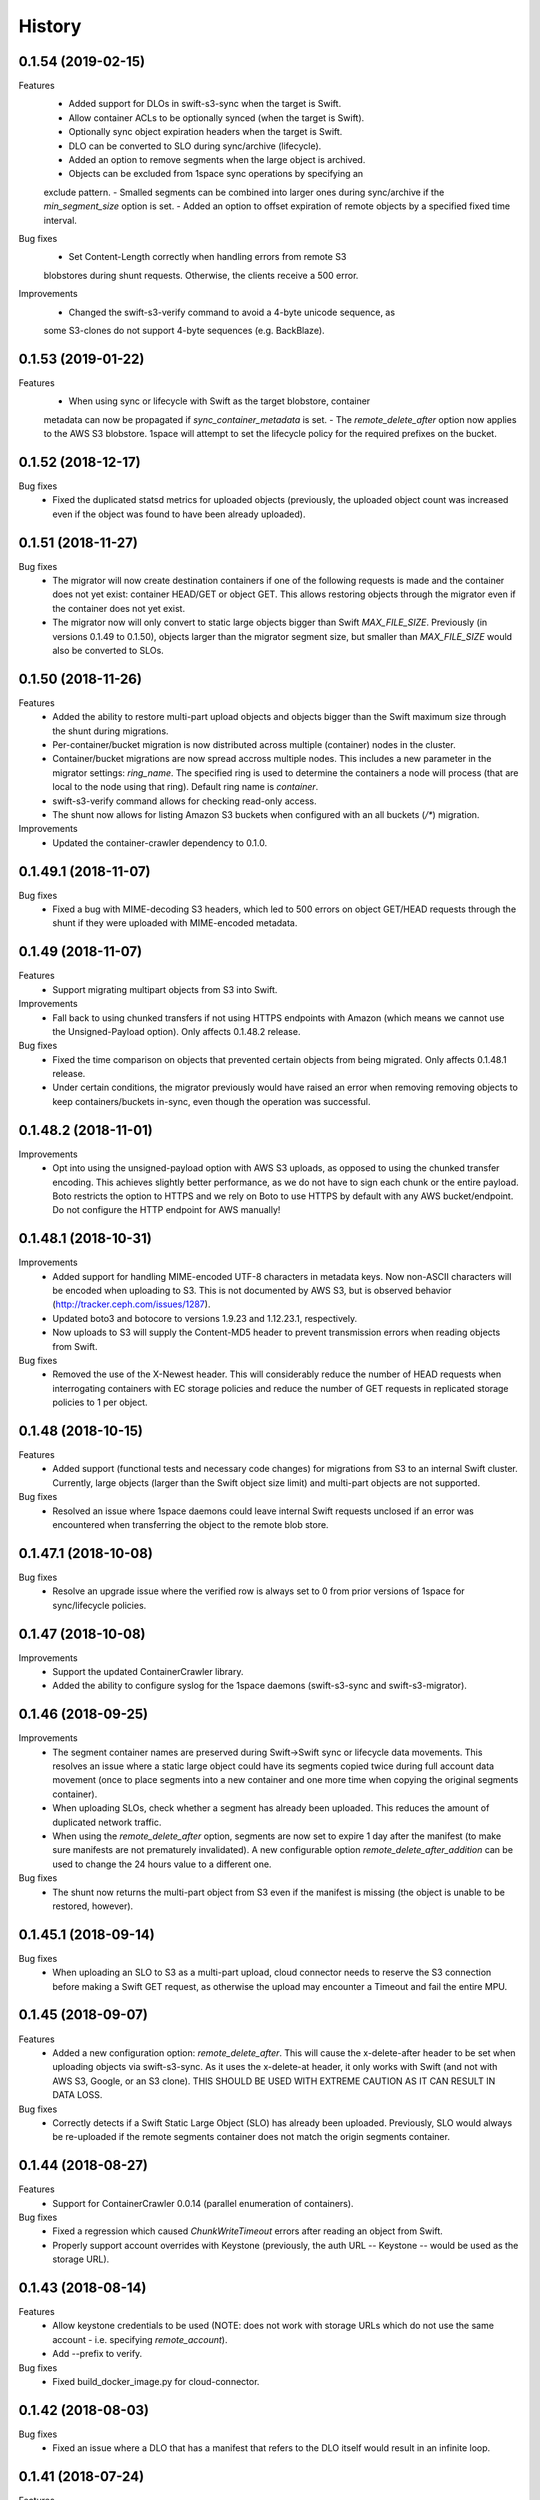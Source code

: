 History
=======

0.1.54 (2019-02-15)
-------------------

Features
   - Added support for DLOs in swift-s3-sync when the target is Swift.
   - Allow container ACLs to be optionally synced (when the target is Swift).
   - Optionally sync object expiration headers when the target is Swift.
   - DLO can be converted to SLO during sync/archive (lifecycle).
   - Added an option to remove segments when the large object is archived.
   - Objects can be excluded from 1space sync operations by specifying an
   exclude pattern.
   - Smalled segments can be combined into larger ones during sync/archive if
   the `min_segment_size` option is set.
   - Added an option to offset expiration of remote objects by a specified fixed
   time interval.

Bug fixes
   - Set Content-Length correctly when handling errors from remote S3
   blobstores during shunt requests. Otherwise, the clients receive a 500 error.

Improvements
   - Changed the swift-s3-verify command to avoid a 4-byte unicode sequence, as
   some S3-clones do not support 4-byte sequences (e.g. BackBlaze).

0.1.53 (2019-01-22)
-------------------

Features
   - When using sync or lifecycle with Swift as the target blobstore, container
   metadata can now be propagated if `sync_container_metadata` is set.
   - The `remote_delete_after` option now applies to the AWS S3 blobstore.
   1space will attempt to set the lifecycle policy for the required prefixes on
   the bucket.

0.1.52 (2018-12-17)
-------------------

Bug fixes
  - Fixed the duplicated statsd metrics for uploaded objects (previously,
    the uploaded object count was increased even if the object was found to have
    been already uploaded).

0.1.51 (2018-11-27)
-------------------

Bug fixes
  - The migrator will now create destination containers if one of the following
    requests is made and the container does not yet exist: container HEAD/GET or
    object GET. This allows restoring objects through the migrator even if
    the container does not yet exist.
  - The migrator now will only convert to static large objects bigger than Swift
    `MAX_FILE_SIZE`. Previously (in versions 0.1.49 to 0.1.50), objects larger
    than the migrator segment size, but smaller than `MAX_FILE_SIZE` would also
    be converted to SLOs.

0.1.50 (2018-11-26)
-------------------

Features
  - Added the ability to restore multi-part upload objects and objects bigger than
    the Swift maximum size through the shunt during migrations.
  - Per-container/bucket migration is now distributed across multiple (container)
    nodes in the cluster.
  - Container/bucket migrations are now spread accross multiple nodes. This
    includes a new parameter in the migrator settings: `ring_name`. The specified
    ring is used to determine the containers a node will process (that are local
    to the node using that ring). Default ring name is `container`.
  - swift-s3-verify command allows for checking read-only access.
  - The shunt now allows for listing Amazon S3 buckets when configured with an
    all buckets (`/*`) migration.

Improvements
  - Updated the container-crawler dependency to 0.1.0.

0.1.49.1 (2018-11-07)
---------------------

Bug fixes
  - Fixed a bug with MIME-decoding S3 headers, which led to 500 errors on object
    GET/HEAD requests through the shunt if they were uploaded with MIME-encoded
    metadata.

0.1.49 (2018-11-07)
-------------------

Features
  - Support migrating multipart objects from S3 into Swift.

Improvements
  - Fall back to using chunked transfers if not using HTTPS endpoints with Amazon
    (which means we cannot use the Unsigned-Payload option). Only affects
    0.1.48.2 release.

Bug fixes
  - Fixed the time comparison on objects that prevented certain objects from being
    migrated. Only affects 0.1.48.1 release.
  - Under certain conditions, the migrator previously would have raised an error
    when removing removing objects to keep containers/buckets in-sync, even though
    the operation was successful.

0.1.48.2 (2018-11-01)
---------------------

Improvements
  - Opt into using the unsigned-payload option with AWS S3 uploads, as opposed to
    using the chunked transfer encoding. This achieves slightly better
    performance, as we do not have to sign each chunk or the entire payload. Boto
    restricts the option to HTTPS and we rely on Boto to use HTTPS by default with
    any AWS bucket/endpoint. Do not configure the HTTP endpoint for AWS manually!

0.1.48.1 (2018-10-31)
---------------------

Improvements
  - Added support for handling MIME-encoded UTF-8 characters in metadata keys. Now
    non-ASCII characters will be encoded when uploading to S3. This is not
    documented by AWS S3, but is observed behavior
    (http://tracker.ceph.com/issues/1287).
  - Updated boto3 and botocore to versions 1.9.23 and 1.12.23.1, respectively.
  - Now uploads to S3 will supply the Content-MD5 header to prevent transmission
    errors when reading objects from Swift.

Bug fixes
  - Removed the use of the X-Newest header. This will considerably reduce the
    number of HEAD requests when interrogating containers with EC storage policies
    and reduce the number of GET requests in replicated storage policies to 1 per
    object.

0.1.48 (2018-10-15)
-------------------

Features
  - Added support (functional tests and necessary code changes) for migrations
    from S3 to an internal Swift cluster. Currently, large objects (larger than
    the Swift object size limit) and multi-part objects are not supported.

Bug fixes
  - Resolved an issue where 1space daemons could leave internal Swift requests
    unclosed if an error was encountered when transferring the object to the
    remote blob store.

0.1.47.1 (2018-10-08)
---------------------

Bug fixes
  - Resolve an upgrade issue where the verified row is always set to 0 from prior
    versions of 1space for sync/lifecycle policies.

0.1.47 (2018-10-08)
---------------------

Improvements
  - Support the updated ContainerCrawler library.
  - Added the ability to configure syslog for the 1space daemons
    (swift-s3-sync and swift-s3-migrator).

0.1.46 (2018-09-25)
---------------------

Improvements
  - The segment container names are preserved during Swift-\>Swift sync or
    lifecycle data movements. This resolves an issue where a static large
    object could have its segments copied twice during full account data
    movement (once to place segments into a new container and one more time
    when copying the original segments container).
  - When uploading SLOs, check whether a segment has already been uploaded.
    This reduces the amount of duplicated network traffic.
  - When using the `remote_delete_after` option, segments are now set to
    expire 1 day after the manifest (to make sure manifests are not
    prematurely invalidated). A new configurable option
    `remote_delete_after_addition` can be used to change the 24 hours value to
    a different one.

Bug fixes
  - The shunt now returns the multi-part object from S3 even if the manifest
    is missing (the object is unable to be restored, however).

0.1.45.1 (2018-09-14)
---------------------

Bug fixes
  - When uploading an SLO to S3 as a multi-part upload, cloud connector needs
    to reserve the S3 connection before making a Swift GET request, as
    otherwise the upload may encounter a Timeout and fail the entire MPU.

0.1.45 (2018-09-07)
---------------------

Features
  - Added a new configuration option: `remote_delete_after`. This will cause
    the x-delete-after header to be set when uploading objects via
    swift-s3-sync. As it uses the x-delete-at header, it only works with Swift
    (and not with AWS S3, Google, or an S3 clone).
    THIS SHOULD BE USED WITH EXTREME CAUTION AS IT CAN RESULT IN DATA LOSS.

Bug fixes
  - Correctly detects if a Swift Static Large Object (SLO) has already been
    uploaded. Previously, SLO would always be re-uploaded if the remote
    segments container does not match the origin segments container.

0.1.44 (2018-08-27)
---------------------

Features
  - Support for ContainerCrawler 0.0.14 (parallel enumeration of containers).

Bug fixes
  - Fixed a regression which caused `ChunkWriteTimeout` errors after reading
    an object from Swift.
  - Properly support account overrides with Keystone (previously, the auth
    URL -- Keystone -- would be used as the storage URL).

0.1.43 (2018-08-14)
---------------------

Features
  - Allow keystone credentials to be used (NOTE: does not work with storage
    URLs which do not use the same account - i.e. specifying `remote_account`).
  - Add --prefix to verify.

Bug fixes
  - Fixed build\_docker\_image.py for cloud-connector.

0.1.42 (2018-08-03)
---------------------

Bug fixes
  - Fixed an issue where a DLO that has a manifest that refers to the DLO
    itself would result in an infinite loop.

0.1.41 (2018-07-24)
---------------------

Features
  - Allow migrations from a ProxyFS account. The migrator will ignore ProxyFS
    non-content specific, opaque ETags during migrations and the operator
    should validate content hashes of the migrated objects.
  - Migrator will report the total size of objects copied during each pass as
    `bytes_count` field in the status file (and the corresponding
    `last_bytes_count`).

Bug fixes
  - A non-ASCII character in the `custom_prefix` option would result in a
    unicode error.
  - Security: Secret key was previously logged at debug level in the Swift
    proxy server logs.
  - Quiesced the shunt middleware to no longer log a notice that it is not
    configured on every Swift request to the proxy server.
  - Migrator now uses the source object's X-Timestamp (if available), as
    opposed to the Last-Modified date. This ensures the exact match between
    the dates during migrations.
  - If the migrator status file is corrupted, the migrator previously would
    not start. As of 0.1.41, the migrator will move the corrupted files and
    will restart its scan. The migrator also attempts to avoid corruption by
    using a temporary file, as opposed to writing to the status file directly.

0.1.40 (2018-06-29)
---------------------

Bug fixes
  - Migrator shunt would double PUT objects in the destination cluster if the
    container already exists.
  - Metadata selectors should be case-insensitive, as the HTTP headers are.

0.1.39 (2018-06-28)
---------------------

Bug fixes
  - Fixed an issue with metadata keys that contain non-ASCII characters and
    are used for selecting objects to migrate.

0.1.38 (2018-06-27)
---------------------

Features
  - 1space can now migrate objects based on their metadata. The metadata
    conditions can be a combination of AND, NOT, OR of metadata keys and
    values.

Bug fixes
  - Removed an extra GET request when migrating SLOs/DLOs.
  - Fixed migrator statistics handling for source containers that were emptied
    and containers that were added or removed (causing a different migrator
    process to handle them).

0.1.37 (2018-06-12)
---------------------

Features
  - Added a "cloud connector" feature. It allows for setting up a docker
    container in AWS that can serve S3 requests from S3, but fall back to the
    on-premises Swift cluster when necessary.

Bug fixes
  - The migrator honors the `poll_interval` setting set in the
    `migrator_settings` portion of the configuration file.

0.1.36 (2018-06-11)
---------------------

Features
  - `merge_namespaces` flag now controls shunt behavior as opposed to just
    looking at the `propagate_delete` flag. This means that configuration
    MUST BE UPDATED to maintain same behavior.
  - Migrator can now propagate account metadata from a swift source,
    including account ACL's.
  - The shunt will now automatically detect changed configuration file and
    reload configuration.

Improvements
  - The migrator now initializes the provider loggers correctly for better/
    more logging.
  - Some improvements and changes to the test container management.

Bug fixes
  - Migrator will not fail out on failed deletion of source object that is
    already deleted.

0.1.35 (2018-05-16)
---------------------

Features
  - Migrations can be configured to copy objects only older than a specified
    number of seconds. If this configuration option is not set, objects are
    copied immediately as before.

Bug fixes
  - A container with numerous dynamic large objects will no longer stall when
    attempting to copy its segments.
  - The migrator will not stall when encountering a static large object with
    numerous segments.
  - Workers are correctly passed to the migrator instance. Previously, the
    configuration option was ignored and we always defaulted to 10 workers.

0.1.34 (2018-05-11)
---------------------

Bug fixes
  - The migrator never processes more than one page of objects. This bug was
    due to the fact that the status files would be overwritten every time the
    migrator completes a pass.
  - Objects that have been copied as part of the migration may be removed if
    the listings are paginated. This is an issue with the marker not being set
    when listing objects in the destination blob store.

0.1.33 (2018-05-08)
---------------------

Improvements
  - The migrator now tags and keeps track of containers that have been copied.
    If a container is removed from the source blob store, it will be removed
    from the destination (assuming it only contains objects copied from the
    source and no metadata has been changed).

Bug fixes
  - The migrator may remove objects previously copied when the paginated
    listings from the two blob stores do not align.
  - Container and object metadata updates were not always propagated, as the
    migrator was considering the X-Timestamp date (created-at time), rather
    than the last-modified date.

0.1.32 (2018-04-26)
---------------------

Bug fixes
  - The swift-s3-sync shunt no longer fails to load on older Swift (< 2.9).
  - The migrator propagates the versioning headers on container metadata
    changes.

0.1.31 (2018-04-25)
---------------------

Improvements
  - The swift-s3-sync migrator can migrate objects out of older (< 2.8) Swift
    clusters. Previously, there would be an error reported about a missing
    last-modified header.
  - swift-s3-migrator will remove migrated objects if they have been deleted
    from the source cluster. This is done by tagging every object with
    internal metadata. If an object is mutated (via POST) or overwritten on
    the destination cluster, it will not be removed.
  - Container metadata changes are propagated from the source to destination
    even after the initial creation of the container during a migration.

0.1.30 (2018-04-11)
---------------------

Bug fixes
  - Migrations can now process accounts with more than 10000 containers (the
    default list limit in Swift).
  - Large object manifests (both static and dynamic) are properly copied on
    migrations. Previously (in 0.1.29), the upload would result in a 422
    error, due to an ETag mismatch.
  - Migration shunt supports HEAD and PUT against containers that have not yet
    been copied. In the case of HEAD, the headers from the source container
    are returned. In the latter, the container is create when the first PUT
    request against it is made.

0.1.29 (2018-04-09)
---------------------

Features
  - Configuring a per-account migration (/\*) now propagates container
    listings (which allows calling GET on the account to get containers that
    may not have been yet migrated).

Bug fixes
  - Fixed unicode character handling in object metadata and container names
    for the migrator.
  - Fixed handling of not-yet migrated containers when issuing GET requests
    against them.

0.1.28 (2018-04-02)
---------------------

Features
  - Added the ability to change a container's name during migration.
  - Handle Swift object versioning in migrations.
  - Allow a custom prefix to be used when interacting with S3, instead of
    a hash of the local account and container followed by the account and
    container.

Bug fixes
  - Improved unicode support in user and account names.
  - Properly use ETag to add data-integrity checks when uploading to Swift.
  - Propagate POST in Swift-to-Swift mappings, both when syncing and migrating.
  - Propagate DELETE requests back to origin when migrating. This prevents deleted
    objects from reappearing in listings.
  - Fixed shunting migrations that map to all containers.

0.1.27 (2018-03-14)
---------------------

Features
  - Implement support for migrating Dynamic Large Objects. This is done as a
    best-effort migration, where we list and copy all segments.

Bug fixes
  - Fixed a bug in the migrator, where a connection could be reused before all
    of the bytes have been read from the prior response, resulting in
    corruption.
  - Ensure to close all connections to the remote providers after each
    migrator pass. When there are no objects to migrate, not closing
    connections may lead to exhausting the listening socket's queue.
  - Static large objects are no longer considered different after the
    migrations if the manifests have the keys in a different order.

Improvements
  - Improved error reporting for missing containers in the migrator. A missing
    container no longer results in a traceback and prints a more informative
    message.

0.1.26 (2018-02-23)
---------------------

Features
  - Status records generated from migrations configured for all buckets
    within a single account now include an `all_buckets` flag. Collecting
    agents may use it to perform aggregation.

Bug fixes
  - Fix a bug in migration status reporting which resulted in an unbounded
    growth of status files.

0.1.25 (2018-02-21)
---------------------

Features
  - swift-s3-verify now makes assertions about the responses received, rather
    relying on tracebacks.
  - swift-s3-verify now accepts a `--account` override when using the Swift
    protocol.
  - The shunt now supports ProxyFS. Note that this requires two copies of
    the middleware in normal proxy pipeline: the first handles all
    non-ProxyFS accounts while the second handles *only* ProxyFS accounts.
    Further, the middleware is required in proxyfsd's no-auth pipeline.
  - The shunt can now restore `206 Partial Content` responses that in fact
    contain the entire content.
  - Keep migrator scan and moved counts for last run in status file
  - The shunt now supports configured migrations.
  - Swift Container ACLs are propagated to created containers during whole
    account migrations.

Bug fixes
  - Make progress even when other nodes are down.
  - Prevent busy-loops on small, mostly-empty clusters.
  - swift-s3-verify now works against AWS.
  - Do translate headers twice from the remote to local. In the case of S3,
    this would mangle the ETag, causing the PUT to fail.
  - Do not display objects twice in shunted listings for migrations or
    archive sync mappings after restore.
  - Do not duplicate secrets in status file.
  - Stale status entries for migrations are removed for unconfigured
    migrations startup.


0.1.24 (2018-02-01)
---------------------

Bug fixes
  - Fixed shunted S3 listings to return Last-Modified date in the same format
    as Swift.
  - Migration out of S3 buckets sets the X-Timestamp header from Last-Modified
    date (as X-Timestamp is absent).
  - List entire S3 bucket contents when performing migration out of S3 (as
    opposed to assuming a namespace keyed off the hash).

0.1.23 (2018-01-31)
---------------------

Features
  - Added a swift-s3-verify utility, which allows for validating a provider's
    credentials required by swift-s3-sync by performing
    PUT/GET/HEAD/COPY/DELETE requests against a user-supplied bucket
    (container).
  - Added a swift-s3-migrator daemon, which allows for migrating objects from
    a given Swift cluster into the Swift cluster which has swift-s3-migrator
    deployed. The migration follows a pull model where the remote accounts and
    containers are periodically scanned for new content. The object metadata
    and timestamps are preserved in this process. Some limitations currently
    exist:
    - Dynamic Large Objects are not migrated
    - container ACLs are not propagated
    The migrator can be used against AWS S3 and S3-clones, as well. However,
    that functionality is not well tested.

Bug fixes
  - Resolved a possible issue where on a GET request through the swift-s3-sync
    shunt the underlying connection may be prematurely re-used.

0.1.22 (2017-12-05)
---------------------

Improvements
  - Removed the dependency on the `container_crawler` library in the
    `sync_swift` module.

0.1.21 (2017-12-05)
---------------------

Bug fixes
  - Fix the retries of uploads into Swift by adding support for the `reset()`
    method in the FilePutWrapper and SLOPutWrapper. Previously, Swift would
    never retry a failed upload.
  - No longer issues a PUT object request if the segments container was
    missing and had to be created, but instead we wait until the following
    iteration to retry segment upload.

0.1.20 (2017-10-09)
---------------------

Bug fixes
  - Update the integration test container dependencies (botocore and
    container-crawler).
  - Improved error handling, by relying on ResponseMetadata:HTTPStatusCode in
    boto errors (as opposed to Error:Code, which may not always be present).
  - Make Content-Type propagation work correctly. The prior attempt included
    it as a user metadata header, which is not what we should be doing.
  - Fix the SLO upload against Google to include the SLO manifest.

0.1.19 (2017-10-04)
---------------------

Features
  - Support restoring static large objects (SLO) from the remote store (which
    are stored there either as the result of a multipart upload or static
    large objects). The change requires the SLO manifest to be preserved and
    is now uploaded to S3 (and S3 clones) in the .manifests namespace (for
    that account and container).

Bug fixes
  - If an object is removed from the remote store, no longer fail with 404 Not
    Found (and continue to make progress).
  - Propagate the Content-Type header to the remote store on upload.
  - Fix up for the Swift 2.15.3 release (which repatriated a function we use).

Improvements
  - Small improvement to the testing container, which will no longer install
    recommended packages.

0.1.18 (2017-09-11)
---------------------

Improvements
  - Reset the status row when the container policy changes.

0.1.17 (2017-09-06)
---------------------

Features
  - Support restoring objects from the archive on a GET request. This only
    applies to regular objects. SLO (or multipart objects in S3) are not
    restored, as we do not have the object manifest.

Improvements
  - Added a docker container to be used for functional testing.

0.1.16 (2017-08-23)
---------------------

Bug fixes
  - Fix invalid arguments in the call to `get_object_metadata`, which
    manifests during SLO metadata updates (when the object is not changed, but
    the metadata is).

Improvement:
  - Lazy initialize public cloud sessions. This is useful when cloud sync
    reaches the steady state of checking for changes on an infrequently
    changed container. If there are no new objects to upload, no connections
    are created.

0.1.15 (2017-08-07)
---------------------

Bug fixes
  - Fix listings where the last object has a unicode name.

0.1.14 (2017-08-01)
---------------------

Bug fixes
  - Handle the "Accept" header correctly when constructing response listings.

0.1.13 (2017-07-13)
---------------------

Bug fixes
  - Convert container names in the shunt to unicode strings. Otherwise, we
    fail with unicode containers, as they will be (unexpectedly) UTF-8
    encoded.

0.1.12 (2017-07-12)
---------------------

Features
  - Added "content\_location" to JSON listings, which indicate where the object
    is stored (if not local).
  - Support for HTTP/HTTPS proxy.
  - Allowed log-level to be set through the config.

Bug fixes
  - Unicode characters are properly handled in account and container names when
    syncing to S3.
  - Fixed paginated listings of archived objects from S3, where previously missing
    hashed prefix could cause the listing to never terminate.
  - Worked around an issue with Google Cloud Storage, where encoding-type has been
    dropped as a valid parameter.
  - Swift to Swift sync is properly supported in the "per-account" case now.
    Containers are auto-created in the remote store and the "cloud container" is
    used as the prefix for the container names.

0.1.11 (2017-06-22)
---------------------

Bug fixes
  - When returning S3 objects or their metadata, we should unquote the ETag,
    as that would match the expected output from Swift.

0.1.10 (2017-06-21)
---------------------

Bug fixes
  - The shunt was incorrectly referencing an exception attribute when
    encountering errors from Swift (e.http_status_code vs e.http_status).

0.1.9 (2017-06-21)
---------------------

Bug fixes
  - The shunt should propagate errors encountered from S3 (e.g. 404) to the
    client, as opposed to always returning 502.

0.1.8 (2017-06-21)
---------------------

Bug fixes
  - When syncing *all* containers in an account, the middleware needs to use
    the requested container when looking up the object in S3.

0.1.7 (2017-06-20)
---------------------

Features
  - When uploading data to Amazon S3, AES256 Server-Side encryption will be
    used by default.
  - Added middleware to allow for LIST and GET of objects that may have been
    archived to the remote bucket.

Bug fixes
  - Supply content-length with Swift objects on PUT. This ensures that we can
    upload a 0-sized object.
  - Fixed Swift DELETE propagation. Previously, DELETE requests would fail due
    to a missing parameter.

Known issues
  - Sync all containers is currently not working as intended with Swift. It
    places all of the objects in one container. Will address in a subsequent
    release.

0.1.6 (2017-06-02)
---------------------

Bug fixes
  - Fix an issue that prevents SLO uploads where opening a Swift connection
    before acquiring the S3 client may cause the Swift connection to be closed
    before any bytes are read.
  - Do not serialize on a single Boto session.

0.1.5 (2017-06-01)
---------------------

Bug fixes
  - Handle deleted objects when DELETE propagation is turned off correctly
    (should be a NOOP, but previously fell through to an attempted upload).
  - Handle "409 Conflict" if attempting to DELETE an object, but it was
    actually already replaced with a new Timestamp.

0.1.4 (2017-05-30)
---------------------

Features
  - Allow fine(r) grained control of object movement through `copy_after`,
    `retain_local`, and `propagate_delete` options. `copy_after` defers action
    on the rows until after a specified number of seconds has expired since
    the last object update; `retain_local` determines whether the object
    should be removed after copying to the remote store; `propagate_delete`
    controls whether DELETE requests against the cluster should show up on the
    remote endpoint. For example, one could configure Cloud Sync in archive
    mode, by turning off DELETE propagation and local copy retention, while
    defering the copy action for a set number of days until the archival date.

Bug fixes
  - A missing object should not generate an exception -- and stop Cloud Sync
    -- when attempting to upload. The exception will now be ignored.

0.1.3 (2017-05-08)
---------------------

Improvement
  - Support new version of the ContainerCrawler (0.0.3).

0.1.2 (2017-04-19)
---------------------

Features
  - Implemented support for syncing to Swift. Does not support DLO, but does
    have parity with S3 sync (propagates PUT, POST, DELETE, and supports
    SLOs). Swift can be enabled by passing the option "protocol" with the
    value "swift" in the configuration for a mapping.

Bug fixes
  - Fixed a broken import, which prevented the daemon from starting.
  - Restricted the requests Sessions to be used once per worker (as opposed to
    being shared across workers).

0.1.1 (2017-03-22)
---------------------

Improvements
  - Add boto3/botocore logging. This is particularly useful at debug level to
    observe the submitted requests/responses.
  - Added a user agent string for the Google Partner Network.

0.1.0 (2017-03-20)
---------------------

Features
  - Added SLO support in AWS S3 and Google Cloud Storage. For AWS S3 (and
    clones), SLO is converted to an MPU. Ranges are not supported in SLO
    manifest. If there is a mismatch between the smallest S3 part and Swift,
    i.e. allowing for a segment size < 5MB in Swift, the manifest will fail to
    upload. GCS uploads are converted to a single object, as it has a 5TB
    upload limit.

Improvements
  - Move s3-sync to using the ContainerCrawler framework.

0.0.9 (2016-12-12)
---------------------

Bug fixes
  - Fix error handling, where some workers could quit without indicating
    completion of a task, causing the main process to hang.
  - More unicode support fixes.

0.0.8 (2016-10-19)
---------------------

Bug fixes
  - Properly encode unicode characters in object names and metadata.
  - The `--once` option runs exactly once now.

0.0.7 (2016-09-28)
---------------------

Features
  - Added support for non-Amazon providers, where we fall back to v2 signer.
  - Glacier integration: objects are re-uploaded if their metadata changes, as
    the metadata is immutable in Glacier.

Bug fixes
  - Fixed object deletion. Previously, deletes would repeatedly fail and the
    daemon would not make progress.
  - Fixed a bug where `upload_object()` would be called after
    `delete_object()` (even though the object does not exist)

0.0.6 (2016-09-05)
------------------

Features
  - Added concurrent uploads, through green threads.

Bug fixes
  - Avoid extra seeks when attempting to rewind the object which has not been
    read (i.e. calling seek(0) after opening the object).
  - Close the object stream at the end of transfers.

0.0.5 (2016-08-16)
------------------

Features
  - Add support for AWS-v4 chunked transfers.

Improvements
  - Track the database ID and bucket name. If the DB drive crashes and it is
    rebuilt, this will cause the node to re-validate the data already
    uploaded.
  - Exit with status "0" if the config file does not exist. This is important,
    as otherwise a process monitoring system may restart the daemon, on the
    assumption that it encountered an error.

Bug fixes
  - Configuring the cloud sync daemon for a new bucket resets the sync
    progress.

0.0.4 (2016-07-29)
------------------

Bug fixes
  - Account for S3 quoting etags when comparing to the Swift etag (which would
    previously result in repeated uploads).

0.0.3 (2016-07-26)
------------------

Improvements
  - Only use the account/container when computing the bucket prefix.
  - Add retry on errors (as opposed to exiting).
  - Early termination if there are no containers to sync.

